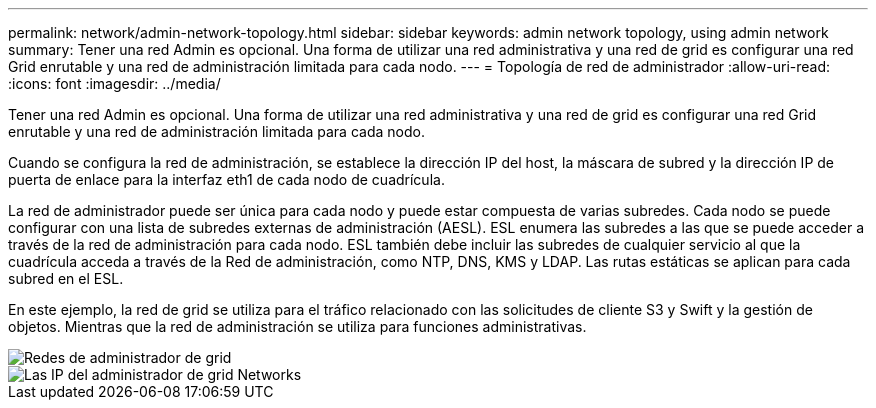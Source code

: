 ---
permalink: network/admin-network-topology.html 
sidebar: sidebar 
keywords: admin network topology, using admin network 
summary: Tener una red Admin es opcional. Una forma de utilizar una red administrativa y una red de grid es configurar una red Grid enrutable y una red de administración limitada para cada nodo. 
---
= Topología de red de administrador
:allow-uri-read: 
:icons: font
:imagesdir: ../media/


[role="lead"]
Tener una red Admin es opcional. Una forma de utilizar una red administrativa y una red de grid es configurar una red Grid enrutable y una red de administración limitada para cada nodo.

Cuando se configura la red de administración, se establece la dirección IP del host, la máscara de subred y la dirección IP de puerta de enlace para la interfaz eth1 de cada nodo de cuadrícula.

La red de administrador puede ser única para cada nodo y puede estar compuesta de varias subredes. Cada nodo se puede configurar con una lista de subredes externas de administración (AESL). ESL enumera las subredes a las que se puede acceder a través de la red de administración para cada nodo. ESL también debe incluir las subredes de cualquier servicio al que la cuadrícula acceda a través de la Red de administración, como NTP, DNS, KMS y LDAP. Las rutas estáticas se aplican para cada subred en el ESL.

En este ejemplo, la red de grid se utiliza para el tráfico relacionado con las solicitudes de cliente S3 y Swift y la gestión de objetos. Mientras que la red de administración se utiliza para funciones administrativas.

image::../media/grid_admin_networks.png[Redes de administrador de grid]

image::../media/grid_admin_networks_ips.png[Las IP del administrador de grid Networks]
